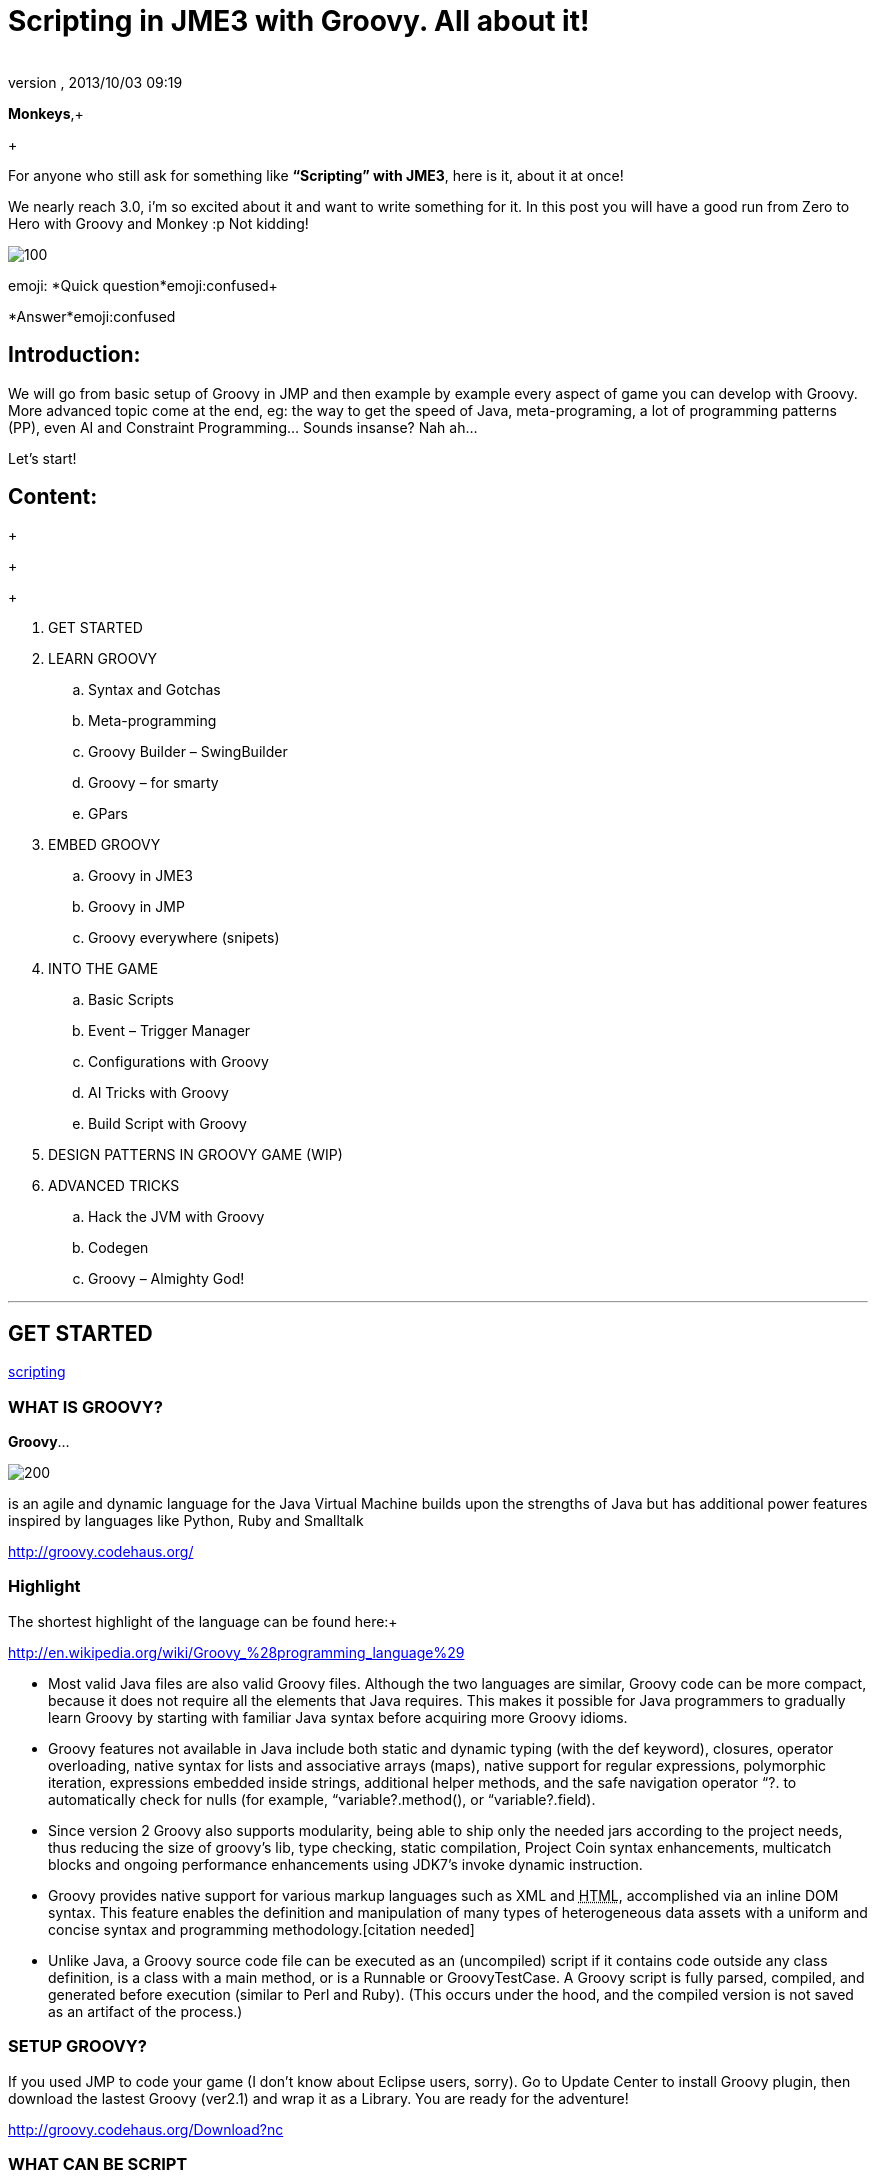 = Scripting in JME3 with Groovy. All about it!
:author: 
:revnumber: 
:revdate: 2013/10/03 09:19
:relfileprefix: ../
:imagesdir: ..
ifdef::env-github,env-browser[:outfilesuffix: .adoc]


*Monkeys*,+

+

For anyone who still ask for something like *“Scripting” with JME3*, here is it, about it at once! 


We nearly reach 3.0, i’m so excited about it and want to write something for it. In this post you will have a good run from Zero to Hero with Groovy and Monkey :p 
Not kidding!



image::wiki/stll_monkey_typing.jpg[100,with="",height="",align="right"]

emoji:
*Quick question*emoji:confused+

*Answer*emoji:confused



== Introduction:

We will go from basic setup of Groovy in JMP and then example by example every aspect of game you can develop with Groovy.
More advanced topic come at the end, eg: the way to get the speed of Java, meta-programing, a lot of programming patterns (PP), even AI and Constraint Programming…
Sounds insanse? Nah ah… 





Let’s start!



== Content:

+

+

+



.  GET STARTED
.  LEARN GROOVY
..  Syntax and Gotchas
..  Meta-programming
..  Groovy Builder – SwingBuilder
..  Groovy – for smarty
..  GPars

.  EMBED GROOVY
..  Groovy in JME3
..  Groovy in JMP
..  Groovy everywhere (snipets)

.  INTO THE GAME
..  Basic Scripts
..  Event – Trigger Manager
..  Configurations with Groovy
..  AI Tricks with Groovy
..  Build Script with Groovy

.  DESIGN PATTERNS IN GROOVY GAME (WIP)
.  ADVANCED TRICKS
..  Hack the JVM with Groovy
..  Codegen
..  Groovy – Almighty God!

'''


== GET STARTED

<<jme3/scripting#into_the_game,scripting>>



=== WHAT IS GROOVY?

*Groovy*… 

image::wiki/groovy-logo.png[200,with="",height="",align="right"]



is an agile and dynamic language for the Java Virtual Machine
builds upon the strengths of Java but has additional power features inspired by languages like Python, Ruby and Smalltalk


link:http://groovy.codehaus.org/[http://groovy.codehaus.org/]



=== Highlight

The shortest highlight of the language can be found here:+

link:http://en.wikipedia.org/wiki/Groovy_%28programming_language%29[http://en.wikipedia.org/wiki/Groovy_%28programming_language%29]


*  Most valid Java files are also valid Groovy files. Although the two languages are similar, Groovy code can be more compact, because it does not require all the elements that Java requires. This makes it possible for Java programmers to gradually learn Groovy by starting with familiar Java syntax before acquiring more Groovy idioms.

*  Groovy features not available in Java include both static and dynamic typing (with the def keyword), closures, operator overloading, native syntax for lists and associative arrays (maps), native support for regular expressions, polymorphic iteration, expressions embedded inside strings, additional helper methods, and the safe navigation operator “?. to automatically check for nulls (for example, “variable?.method(), or “variable?.field).

*  Since version 2 Groovy also supports modularity, being able to ship only the needed jars according to the project needs, thus reducing the size of groovy's lib, type checking, static compilation, Project Coin syntax enhancements, multicatch blocks and ongoing performance enhancements using JDK7's invoke dynamic instruction.

*  Groovy provides native support for various markup languages such as XML and +++<abbr title="HyperText Markup Language">HTML</abbr>+++, accomplished via an inline DOM syntax. This feature enables the definition and manipulation of many types of heterogeneous data assets with a uniform and concise syntax and programming methodology.[citation needed]

*  Unlike Java, a Groovy source code file can be executed as an (uncompiled) script if it contains code outside any class definition, is a class with a main method, or is a Runnable or GroovyTestCase. A Groovy script is fully parsed, compiled, and generated before execution (similar to Perl and Ruby). (This occurs under the hood, and the compiled version is not saved as an artifact of the process.)


=== SETUP GROOVY?

If you used JMP to code your game (I don’t know about Eclipse users, sorry). Go to Update Center to install Groovy plugin, then download the lastest Groovy (ver2.1) and wrap it as a Library. You are ready for the adventure!


link:http://groovy.codehaus.org/Download?nc[http://groovy.codehaus.org/Download?nc]



=== WHAT CAN BE SCRIPT

_*or “TO SCRIPT OR NOT TO SCRIPT, is the PROBLEM”?*_


*Everything*. 
You can do almost every thing with Groovy just like with Java.


In this post i will show example by example every aspect of game you can develop with Groovy. 


+++<u>*Pros:*</u>+++


*  Scripting is very common and intuitive way to do game programing. It's common because it's shorter, cleaner, easy to read, maintain and re-use.

*  Groovy is young but developed by very talent people, a lot of devoted contributors. 

*  Web and Enterprise in your hand. Ever heard of Grails link:http://grails.org/[http://grails.org/]?

*  Multi-additions to fullfil Java. God-like in Swing, ORM, XML…

*  Performance improved recently: If you worry about the performance, , in the next release, it can even get to the speed of Java, and soon to be a very competitive opponent to Scala! Read this? link:http://java.dzone.com/articles/groovy-20-performance-compared[http://java.dzone.com/articles/groovy-20-performance-compared]

+++<u>*Cons:*</u>+++
It’s good, but what about the down-side?


*  Can not run in Android, yet!
*  Some things can be wrong without noticed, appeared in run-time like every scripting language
*  Still a performance problem.


=== WHEN TO USE SCRIPTING:

Some obvious but always existing problems of Scripting. 


First every scripting language got the same type-safe dilemma. If you invest too much into Scripting, you fall immediately into the mess that hidden errors which are always very hard to find, only show up in run-time. The balance between benefit and hell of Scripting is thin. 
Duck-typing is not always a win-win.



==== Not type-safe

As Groovy support Duck-typing, is almost impossible to know the type, methods of the object you want to use. This can be improved if you are in Static mode but this mode simply not what we really want with Scripting purpose?


So, as the question had been asked by a forum's member:
emoji:
*Answer:*


From my experience, just ask you self, how “natural” your code are coded, in *OOP* sense:


*Chicken.eat(rice)*
_You know what methods and their parameter’s type, and name._


*Monkey.eat(banana)*
_You know what common in classes in a package. Without knowing the inheritance and interface they implemented._


*Human.eat([chicken,rice,banana])*
_You can guess Human are derivated from Monkey and code are coded flexible, ex: methods are multi-type, optional param. etc…_


If it have that level of “natural” sense, you don’t have to learn by heart at all, so use scripting in the situation.


In other hand, this very related to IDE support for such language. If you watch closely, Groovy going to have better support in Netbean:


link:https://blogs.oracle.com/netbeansgroovy/entry/groovy_refactoring_in_netbeans[https://blogs.oracle.com/netbeansgroovy/entry/groovy_refactoring_in_netbeans]



=== NOTE:

*  You *CAN* use GROOVY for Java as Lua for C++ (even much more better)
*  You *CAN* get GROOVY run as FAST as Java
*  You *CAN* let GROOVY seamlessy intergrated with Java and other JVM languages.
*  Last but not least, Groovy *kick* asses! :p 


== LEARN GROOVY

<<jme3/scripting#into_the_game,scripting>>
First, Groovy is much more shorter – cleaner than Java. It seamlessly get Java to the world of functional programming, like Python, Haskell, etc, but still make Java developer feel at home. You can read much more in the Groovy site and the internet, so I will not blow it up. 


Anyway, let’s learn some Groovy syntax, I bet you can master it in 3 hours!


GOTO <<jme3/scripting/groovy_learn#,groovy_learn>>



=== Groovy – for smarty

emoji:*So, what you can do with Groovy?*
emoji: everything, even get laid! emoji:open_mouth


I means use your imagination. I give you some examples:


*  Fasten the build process
*  Replace almost the configuration
*  Extract infos from XML and text, web…
*  Convert RenderMonkey, FXComposer shaders
*  Script the Dialoge, Cinematic,…
*  Make In-game Editor, JMP’s plugins
*  Make a whole freaking game
*  Even feed my dogs …

[10 more]


What I want to say is *Groovy* is for smarty, master it and it save you +++<u>freaking big times</u>+++ ! Java and Groovy are a sweetest combination of programing languages I ever tried beside of dozen of others. 






=== Official examples & Misc

Here are some website that you can find a lot of examples from simple to complicated tasks:


link:http://groovy.codehaus.org/Cookbook+Examples[http://groovy.codehaus.org/Cookbook+Examples]


link:http://www.groovyexamples.org/[http://www.groovyexamples.org/]


link:http://snipplr.com/all/language/groovy[http://snipplr.com/all/language/groovy]


link:http://rosettacode.org/wiki/Rosetta_Code[http://rosettacode.org/wiki/Rosetta_Code] ⇐ learn Groovy and java if you come from other programming languages.



=== GPars

If you already know Groovy, I recommend you to try *GPars! Groovy Parallel Systems*.
Why? Because *it’s #$kin awesome*, that’s why?
Every smart monkey and Java developer should know about it, to build apps and games!


_The GPars framework offers Java developers intuitive and safe ways to handle Java or Groovy tasks concurrently. Leveraging the enormous flexibility of the Groovy programing language and building on proven Java technologies, we aim to make concurrent programming for multi-core hardware intuitive, robust and enjoyable._


link:http://gpars.codehaus.org/[http://gpars.codehaus.org/]





GOTO <<jme3/scripting/gpars_usecases#,gpars_usecases>>



== EMBED GROOVY

link:http://groovy.codehaus.org/Embedding+Groovy[http://groovy.codehaus.org/Embedding+Groovy]


Groovy is very suitable for embeding in Java application, even game. Our intention here is to get Groovy to work with JME in few ways. Some common problems, difficulties may arised cause of the differencies, uncompatiable between Java-Groovy-Native OpenGL.


So technical problem and requirement will be dicussed first, then the Design of the integration is sketched, at last the full implementation. The full source code are in the AtomScript project!



=== OVERVIEW


==== TECH PROBS


==== NEED OF POWERFUL SCRIPTING SYSTEM





==== DESIGN & ARCHITECTURE

Slide



==== IMPLEMENTATION

Slide



=== Groovy in JME3

ScriptEngine


ScriptBase


Tools



=== Groovy in JMP


==== ScriptBaseTopComponent


==== ScriptEngineModule


==== Advanced Tricks to get JMP Scripted


=== Groovy everywhere (snipets)


==== Extract infos from XML and text, web…


==== Convert RenderMonkey, FXComposer shaders

GOTO <<jme3/scripting/snippets#,snippets>>



== INTO THE GAME





=== Basic Scripts


==== Rotate the wheel


==== Travel a tree


==== Queue a task


==== GroovyAppState


==== ClosureCondition

GOTO <<jme3/scripting/groovy_basicscripts#,groovy_basicscripts>>



=== Event – Trigger - Manager

The first idea come to my mind when think of game programming is a game cycle-update or events. 


In fact, frequently update and sudden event is quite opposite paradigm, the point is to get the best of both world in one design. But can we? At least I can answer partly yes. And such sollution I've seen in big database system use the same hyrid concept.


I also saw in the forum, guys had conversation about Entity System, which partly envolve such design… But this one it's different. It's not general, I means that the code below tent to be used in kind of RTS game like War-craft of Starcraft, and I precisely model it like those two games. And the codes are very short, extremely short, show the power of Groovy in the usecase.


GOTO <<jme3/scripting/groovy_event#,groovy_event>>



=== Configurations with Groovy

Think about the way to config your game's screen resolution, keyboard, database connection, without have to write and parse java property or XML files. Groovy script is text file but much more powerful, like it has variables, methods (def), loop (for), conditions (if-else)…etc to build complicated things (like a program), compared to just plain text. 
In short Groovy can replace almost every configuration task you can imagine. This topic about using Groovy scrips for that purpose.


GOTO <<jme3/scripting/groovy_config#,groovy_config>>



=== AI Tricks with Groovy

As in the introduction above I said this wiki will include everything about Scripting… So, it should also include AI (Artifacial Intelligent) … But I'm not going to tell you all about AI in this wiki, it should be more in another wiki of some AI professiors. I just want to show how a quick implementation of simple AI models can be coded in Groovy: 


GOTO <<jme3/scripting/groovy/ai#,ai>>



==== Finite State Machine

What is the most simple but affective techique to make AI. It's FSM



==== Decision Tree

Builder 



==== Pattern Matching

Regexp emoji:



==== Simple Chatbot

Builder + Closure emoji:



==== Simple Goalbase Agent

emoji:



==== Simple Path finding

Use Groovy extension 
emoji:



==== Simple Steering behavior

emoji:



=== Build Script with Groovy

Groovy can use Ant and Maven in a snapt. but wait… it also has its own build extension named Gradle.


link:http://www.gradle.org/[http://www.gradle.org/]


Check this out:
For JME3 Desktop:
emoji:


For JME3 Android:
link:http://tools.android.com/tech-docs/new-build-system/user-guide[http://tools.android.com/tech-docs/new-build-system/user-guide]



== DESIGN PATTERNS IN GROOVY GAME (WIP)


== ADVANCED TRICKS


=== Hack the JVM with Groovy


=== Codegen

This should be in another wiki but somehow is super fit for an example of advanced Groovy usage. The project CodeGen - Code generator is my first Groovy project. It's tented to be a general code generator for Java, Groovy, GLSL and can also be a fun playground for non-developer. It inspirated by the concept of:


Alice link:http://www.alice.org/index.php[http://www.alice.org/index.php]


GreenFoot link:http://www.greenfoot.org/door[http://www.greenfoot.org/door]


and an old plugin of PGI - a JME forum's member : PgiLogic
link:http://hub.jmonkeyengine.org/forum/topic/dead-combinable-logic-framework/[http://hub.jmonkeyengine.org/forum/topic/dead-combinable-logic-framework/]


It's going to be in a suite for making Jme3 Games : Atom framework. Visit :
GOTO <<jme3/advanced/atom_framework#,atom_framework>>
GOTO <<jme3/advanced/atom_framework/codegen#,codegen>>



=== Groovy – Almighty God!


==== Get to the speed of Java


==== Extension and Modulize


==== Database and ORM


==== DSL


==== Visit the Moon


== CONCLUSION

After reading for a while, I guess you are in love with Groovy already. You're welcome! emoji:sunglasses

*CAN NOT*…


Beside of knowing the power and the weaknesses of the language and the way to use it in your everyday life. If you want to have the full snippets, download AtomScript project.


Any correction are welcome!

